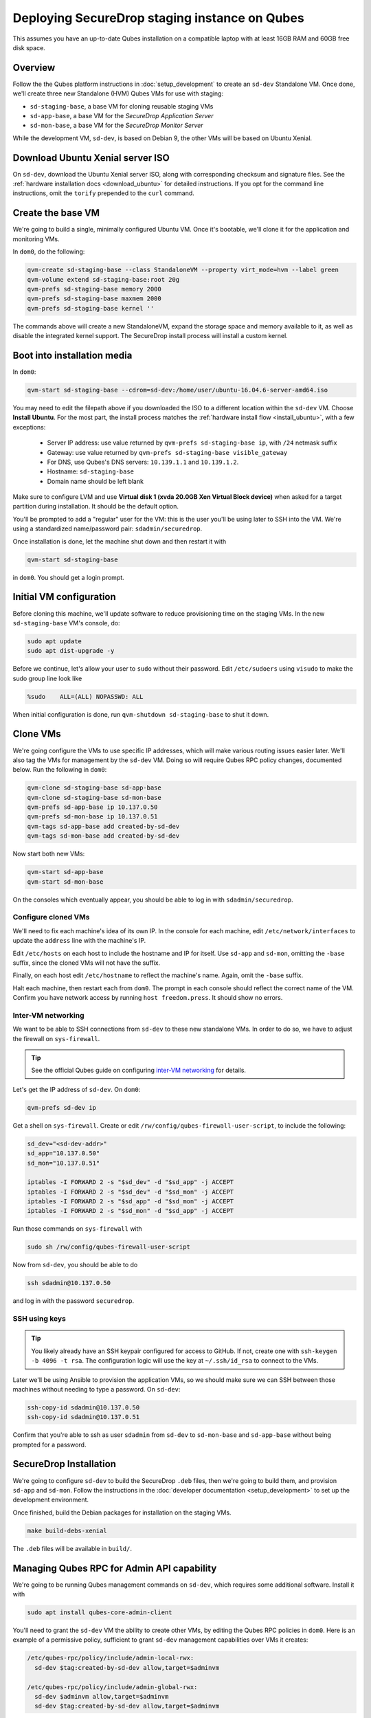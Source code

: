 Deploying SecureDrop staging instance on Qubes
==============================================

This assumes you have an up-to-date Qubes installation on a compatible laptop
with at least 16GB RAM and 60GB free disk space.

Overview
--------

Follow the the Qubes platform instructions in :doc:`setup_development`
to create an ``sd-dev`` Standalone VM. Once done, we'll create three new
Standalone (HVM) Qubes VMs for use with staging:

- ``sd-staging-base``, a base VM for cloning reusable staging VMs
- ``sd-app-base``, a base VM for the *SecureDrop Application Server*
- ``sd-mon-base``, a base VM for the *SecureDrop Monitor Server*

While the development VM, ``sd-dev``, is based on Debian 9, the other VMs
will be based on Ubuntu Xenial.

Download Ubuntu Xenial server ISO
---------------------------------

On ``sd-dev``, download the Ubuntu Xenial server ISO, along with corresponding
checksum and signature files. See the :ref:`hardware installation docs <download_ubuntu>`
for detailed instructions. If you opt for the command line instructions, omit
the ``torify`` prepended to the ``curl`` command.

Create the base VM
------------------

We're going to build a single, minimally configured Ubuntu VM.
Once it's bootable, we'll clone it for the application and monitoring VMs.

In ``dom0``, do the following:

.. code:: sh

   qvm-create sd-staging-base --class StandaloneVM --property virt_mode=hvm --label green
   qvm-volume extend sd-staging-base:root 20g
   qvm-prefs sd-staging-base memory 2000
   qvm-prefs sd-staging-base maxmem 2000
   qvm-prefs sd-staging-base kernel ''

The commands above will create a new StandaloneVM, expand the storage space
and memory available to it, as well as disable the integrated kernel support.
The SecureDrop install process will install a custom kernel.

Boot into installation media
----------------------------

In ``dom0``:

.. code:: sh

   qvm-start sd-staging-base --cdrom=sd-dev:/home/user/ubuntu-16.04.6-server-amd64.iso

You may need to edit the filepath above if you downloaded the ISO to a
different location within the ``sd-dev`` VM. Choose **Install Ubuntu**.
For the most part, the install process matches the
:ref:`hardware install flow <install_ubuntu>`, with a few exceptions:

  -  Server IP address: use value returned by ``qvm-prefs sd-staging-base ip``, with ``/24`` netmask suffix
  -  Gateway: use value returned by ``qvm-prefs sd-staging-base visible_gateway``
  -  For DNS, use Qubes's DNS servers: ``10.139.1.1`` and ``10.139.1.2``.
  -  Hostname: ``sd-staging-base``
  -  Domain name should be left blank

Make sure to configure LVM and use **Virtual disk 1 (xvda 20.0GB Xen Virtual Block device)**
when asked for a target partition during installation. It should be the default option.

You'll be prompted to add a "regular" user for the VM: this is the user you'll be
using later to SSH into the VM. We're using a standardized name/password pair:
``sdadmin/securedrop``.

Once installation is done, let the machine shut down and then restart it with

.. code:: sh

   qvm-start sd-staging-base

in ``dom0``. You should get a login prompt.

Initial VM configuration
------------------------

Before cloning this machine, we'll update software to reduce provisioning time
on the staging VMs. In the new ``sd-staging-base`` VM's console, do:

.. code:: sh

   sudo apt update
   sudo apt dist-upgrade -y

Before we continue, let's allow your user to ``sudo`` without their password.
Edit ``/etc/sudoers`` using ``visudo`` to make the sudo group line look like

.. code:: sh

   %sudo    ALL=(ALL) NOPASSWD: ALL

When initial configuration is done, run ``qvm-shutdown sd-staging-base`` to shut it down.

Clone VMs
---------

We're going configure the VMs to use specific IP addresses, which will make
various routing issues easier later. We'll also tag the VMs for management
by the ``sd-dev`` VM. Doing so will require Qubes RPC policy changes,
documented below. Run the following in ``dom0``:

.. code:: sh

   qvm-clone sd-staging-base sd-app-base
   qvm-clone sd-staging-base sd-mon-base
   qvm-prefs sd-app-base ip 10.137.0.50
   qvm-prefs sd-mon-base ip 10.137.0.51
   qvm-tags sd-app-base add created-by-sd-dev
   qvm-tags sd-mon-base add created-by-sd-dev

Now start both new VMs:

.. code:: sh

   qvm-start sd-app-base
   qvm-start sd-mon-base

On the consoles which eventually appear, you should be able to log in with
``sdadmin/securedrop``.

Configure cloned VMs
~~~~~~~~~~~~~~~~~~~~

We'll need to fix each machine's idea of its own IP. In the console for each
machine, edit ``/etc/network/interfaces`` to update the ``address`` line with
the machine's IP.

Edit ``/etc/hosts`` on each host to include the hostname and IP for itself.
Use ``sd-app`` and ``sd-mon``, omitting the ``-base`` suffix, since the cloned VMs
will not have the suffix.

Finally, on each host edit ``/etc/hostname`` to reflect the machine's name.
Again, omit the ``-base`` suffix.

Halt each machine, then restart each from ``dom0``. The prompt in each console
should reflect the correct name of the VM. Confirm you have network access by
running ``host freedom.press``. It should show no errors.

Inter-VM networking
~~~~~~~~~~~~~~~~~~~

We want to be able to SSH connections from ``sd-dev`` to these new standalone VMs.
In order to do so, we have to adjust the firewall on ``sys-firewall``.

.. tip::

   See the official Qubes guide on configuring `inter-VM networking`_ for details.

.. _`inter-VM networking`: https://www.qubes-os.org/doc/firewall/#enabling-networking-between-two-qubes

Let's get the IP address of ``sd-dev``. On ``dom0``:

.. code:: sh

   qvm-prefs sd-dev ip

Get a shell on ``sys-firewall``. Create or edit
``/rw/config/qubes-firewall-user-script``, to include the following:

.. code:: sh

   sd_dev="<sd-dev-addr>"
   sd_app="10.137.0.50"
   sd_mon="10.137.0.51"

   iptables -I FORWARD 2 -s "$sd_dev" -d "$sd_app" -j ACCEPT
   iptables -I FORWARD 2 -s "$sd_dev" -d "$sd_mon" -j ACCEPT
   iptables -I FORWARD 2 -s "$sd_app" -d "$sd_mon" -j ACCEPT
   iptables -I FORWARD 2 -s "$sd_mon" -d "$sd_app" -j ACCEPT

Run those commands on ``sys-firewall`` with

.. code:: sh

   sudo sh /rw/config/qubes-firewall-user-script

Now from ``sd-dev``, you should be able to do

.. code:: sh

   ssh sdadmin@10.137.0.50

and log in with the password ``securedrop``.

SSH using keys
~~~~~~~~~~~~~~

.. tip::
   You likely already have an SSH keypair configured for access to GitHub.
   If not, create one with ``ssh-keygen -b 4096 -t rsa``. The configuration
   logic will use the key at ``~/.ssh/id_rsa`` to connect to the VMs.

Later we'll be using Ansible to provision the application VMs, so we should
make sure we can SSH between those machines without needing to type
a password. On ``sd-dev``:

.. code:: sh

   ssh-copy-id sdadmin@10.137.0.50
   ssh-copy-id sdadmin@10.137.0.51

Confirm that you're able to ssh as user ``sdadmin`` from ``sd-dev`` to
``sd-mon-base`` and ``sd-app-base`` without being prompted for a password.

SecureDrop Installation
-----------------------

We're going to configure ``sd-dev`` to build the SecureDrop ``.deb`` files,
then we're going to build them, and provision ``sd-app`` and ``sd-mon``.
Follow the instructions in the :doc:`developer documentation <setup_development>`
to set up the development environment.

Once finished, build the Debian packages for installation on the staging VMs.

.. code::

   make build-debs-xenial

The ``.deb`` files will be available in ``build/``.

Managing Qubes RPC for Admin API capability
-------------------------------------------

We're going to be running Qubes management commands on ``sd-dev``,
which requires some additional software. Install it with

.. code::  sh

    sudo apt install qubes-core-admin-client

You'll need to grant the ``sd-dev`` VM the ability to create other VMs,
by editing the Qubes RPC policies in ``dom0``. Here is an example of a
permissive policy, sufficient to grant ``sd-dev`` management capabilities
over VMs it creates:

.. todo::

   Reduce these grants to the bare minimum necessary. We can likely
   pare them down to a single grant, preferably with tags-based control.

.. code:: sh

   /etc/qubes-rpc/policy/include/admin-local-rwx:
     sd-dev $tag:created-by-sd-dev allow,target=$adminvm

   /etc/qubes-rpc/policy/include/admin-global-rwx:
     sd-dev $adminvm allow,target=$adminvm
     sd-dev $tag:created-by-sd-dev allow,target=$adminvm

.. tip::

   See the Qubes documentation for details on leveraging the `Admin API`_.

.. _`Admin API`: https://www.qubes-os.org/doc/admin-api/

Creating staging instance
-------------------------

After creating the StandaloneVMs as described above:

* ``sd-dev``
* ``sd-staging-base``
* ``sd-app-base``
* ``sd-mon-base``

And after building the SecureDrop .debs, we can finally provision the staging
environment. In from the root of the SecureDrop project in ``sd-dev``, run:

.. code:: sh

   make staging

One limitation of Qubes is that the reboot handlers which run during 
provisioning can shut down the VMs, but not start them again. When you see the
message ``RUNNING HANDLER [common : Wait for server to come back.]`` you must 
start the VMs again manually from ``dom0`` with the command 
``qvm-start sd-app && qvm-start sd-mon``.

.. note::

 When you run ``make staging`` for the first time, after the installation of the 
 grsec kernel the ``eth0`` interfaces on ``sd-app`` and ``sd-mon`` may be 
 renamed to ``ens5``. In this case, you will need to update ``/etc/networking/interfaces``
 accordingly, restart the VMs, and run ``make staging`` again.

The ``make staging`` command invokes the ``qubes-staging`` Molecule scenario. 
You can also run constituent Molecule actions directly, rather than using
the Makefile target: 

.. code:: sh

   molecule create -s qubes-staging
   molecule converge -s qubes-staging
   molecule test -s qubes-staging

.. note:: 

  If the Molecule converge scenario fails with an error like ``"stderr": 
  "app: Failed to clone appmenus, qvm-appmenus missing\`` you may be running 
  into a bug in Qubes that prevents non-dom0 VMs from cloning new VMs. A 
  workaround is described `here <https://github.com/freedomofpress/securedrop/issues/3936>`_.

That's it. You should now have a running, configured SecureDrop staging instance
running on your Qubes machine. For day-to-day operation, you should run
``sd-dev`` in order to make code changes, and use the Molecule commands above
to provision staging VMs on-demand.
